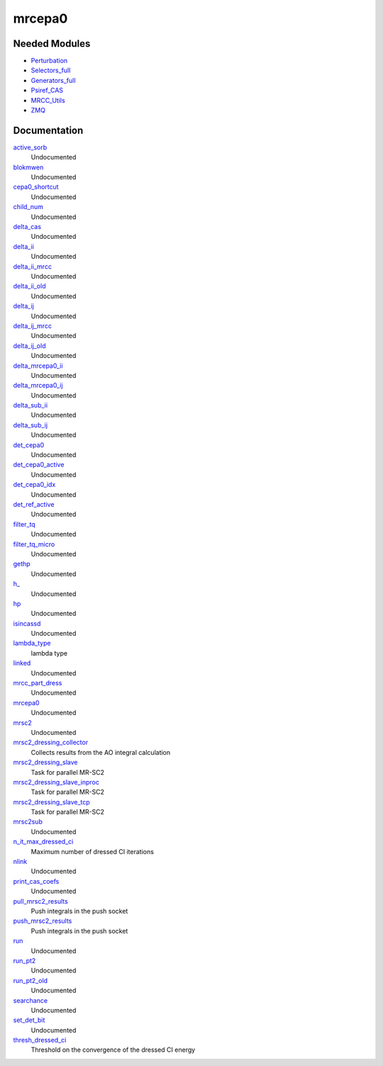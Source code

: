 =======
mrcepa0
=======

Needed Modules
==============
.. Do not edit this section It was auto-generated
.. by the `update_README.py` script.


.. image:: tree_dependency.png

* `Perturbation <http://github.com/LCPQ/quantum_package/tree/master/plugins/Perturbation>`_
* `Selectors_full <http://github.com/LCPQ/quantum_package/tree/master/plugins/Selectors_full>`_
* `Generators_full <http://github.com/LCPQ/quantum_package/tree/master/plugins/Generators_full>`_
* `Psiref_CAS <http://github.com/LCPQ/quantum_package/tree/master/plugins/Psiref_CAS>`_
* `MRCC_Utils <http://github.com/LCPQ/quantum_package/tree/master/plugins/MRCC_Utils>`_
* `ZMQ <http://github.com/LCPQ/quantum_package/tree/master/src/ZMQ>`_

Documentation
=============
.. Do not edit this section It was auto-generated
.. by the `update_README.py` script.


`active_sorb <http://github.com/LCPQ/quantum_package/tree/master/plugins/mrcepa0/dressing.irp.f#L371>`_
  Undocumented


`blokmwen <http://github.com/LCPQ/quantum_package/tree/master/plugins/mrcepa0/dressing.irp.f#L375>`_
  Undocumented


`cepa0_shortcut <http://github.com/LCPQ/quantum_package/tree/master/plugins/mrcepa0/dressing.irp.f#L367>`_
  Undocumented


`child_num <http://github.com/LCPQ/quantum_package/tree/master/plugins/mrcepa0/dressing.irp.f#L377>`_
  Undocumented


`delta_cas <http://github.com/LCPQ/quantum_package/tree/master/plugins/mrcepa0/dressing.irp.f#L539>`_
  Undocumented


`delta_ii <http://github.com/LCPQ/quantum_package/tree/master/plugins/mrcepa0/dressing.irp.f#L317>`_
  Undocumented


`delta_ii_mrcc <http://github.com/LCPQ/quantum_package/tree/master/plugins/mrcepa0/dressing.irp.f#L6>`_
  Undocumented


`delta_ii_old <http://github.com/LCPQ/quantum_package/tree/master/plugins/mrcepa0/dressing_slave.irp.f#L468>`_
  Undocumented


`delta_ij <http://github.com/LCPQ/quantum_package/tree/master/plugins/mrcepa0/dressing.irp.f#L316>`_
  Undocumented


`delta_ij_mrcc <http://github.com/LCPQ/quantum_package/tree/master/plugins/mrcepa0/dressing.irp.f#L5>`_
  Undocumented


`delta_ij_old <http://github.com/LCPQ/quantum_package/tree/master/plugins/mrcepa0/dressing_slave.irp.f#L467>`_
  Undocumented


`delta_mrcepa0_ii <http://github.com/LCPQ/quantum_package/tree/master/plugins/mrcepa0/dressing.irp.f#L641>`_
  Undocumented


`delta_mrcepa0_ij <http://github.com/LCPQ/quantum_package/tree/master/plugins/mrcepa0/dressing.irp.f#L640>`_
  Undocumented


`delta_sub_ii <http://github.com/LCPQ/quantum_package/tree/master/plugins/mrcepa0/dressing.irp.f#L749>`_
  Undocumented


`delta_sub_ij <http://github.com/LCPQ/quantum_package/tree/master/plugins/mrcepa0/dressing.irp.f#L748>`_
  Undocumented


`det_cepa0 <http://github.com/LCPQ/quantum_package/tree/master/plugins/mrcepa0/dressing.irp.f#L372>`_
  Undocumented


`det_cepa0_active <http://github.com/LCPQ/quantum_package/tree/master/plugins/mrcepa0/dressing.irp.f#L369>`_
  Undocumented


`det_cepa0_idx <http://github.com/LCPQ/quantum_package/tree/master/plugins/mrcepa0/dressing.irp.f#L368>`_
  Undocumented


`det_ref_active <http://github.com/LCPQ/quantum_package/tree/master/plugins/mrcepa0/dressing.irp.f#L370>`_
  Undocumented


`filter_tq <http://github.com/LCPQ/quantum_package/tree/master/plugins/mrcepa0/dressing.irp.f#L875>`_
  Undocumented


`filter_tq_micro <http://github.com/LCPQ/quantum_package/tree/master/plugins/mrcepa0/dressing.irp.f#L931>`_
  Undocumented


`gethp <http://github.com/LCPQ/quantum_package/tree/master/plugins/mrcepa0/dressing.irp.f#L603>`_
  Undocumented


`h_ <http://github.com/LCPQ/quantum_package/tree/master/plugins/mrcepa0/dressing.irp.f#L863>`_
  Undocumented


`hp <http://github.com/LCPQ/quantum_package/tree/master/plugins/mrcepa0/dressing.irp.f#L360>`_
  Undocumented


`isincassd <http://github.com/LCPQ/quantum_package/tree/master/plugins/mrcepa0/dressing.irp.f#L571>`_
  Undocumented


`lambda_type <http://github.com/LCPQ/quantum_package/tree/master/plugins/mrcepa0/ezfio_interface.irp.f#L44>`_
  lambda type


`linked <http://github.com/LCPQ/quantum_package/tree/master/plugins/mrcepa0/dressing.irp.f#L374>`_
  Undocumented


`mrcc_part_dress <http://github.com/LCPQ/quantum_package/tree/master/plugins/mrcepa0/dressing.irp.f#L55>`_
  Undocumented


`mrcepa0 <http://github.com/LCPQ/quantum_package/tree/master/plugins/mrcepa0/mrcepa0.irp.f#L1>`_
  Undocumented


`mrsc2 <http://github.com/LCPQ/quantum_package/tree/master/plugins/mrcepa0/mrsc2.irp.f#L1>`_
  Undocumented


`mrsc2_dressing_collector <http://github.com/LCPQ/quantum_package/tree/master/plugins/mrcepa0/dressing_slave.irp.f#L375>`_
  Collects results from the AO integral calculation


`mrsc2_dressing_slave <http://github.com/LCPQ/quantum_package/tree/master/plugins/mrcepa0/dressing_slave.irp.f#L20>`_
  Task for parallel MR-SC2


`mrsc2_dressing_slave_inproc <http://github.com/LCPQ/quantum_package/tree/master/plugins/mrcepa0/dressing_slave.irp.f#L11>`_
  Task for parallel MR-SC2


`mrsc2_dressing_slave_tcp <http://github.com/LCPQ/quantum_package/tree/master/plugins/mrcepa0/dressing_slave.irp.f#L1>`_
  Task for parallel MR-SC2


`mrsc2sub <http://github.com/LCPQ/quantum_package/tree/master/plugins/mrcepa0/mrcc.irp.f#L1>`_
  Undocumented


`n_it_max_dressed_ci <http://github.com/LCPQ/quantum_package/tree/master/plugins/mrcepa0/ezfio_interface.irp.f#L25>`_
  Maximum number of dressed CI iterations


`nlink <http://github.com/LCPQ/quantum_package/tree/master/plugins/mrcepa0/dressing.irp.f#L373>`_
  Undocumented


`print_cas_coefs <http://github.com/LCPQ/quantum_package/tree/master/plugins/mrcepa0/mrcepa0_general.irp.f#L62>`_
  Undocumented


`pull_mrsc2_results <http://github.com/LCPQ/quantum_package/tree/master/plugins/mrcepa0/dressing_slave.irp.f#L308>`_
  Push integrals in the push socket


`push_mrsc2_results <http://github.com/LCPQ/quantum_package/tree/master/plugins/mrcepa0/dressing_slave.irp.f#L211>`_
  Push integrals in the push socket


`run <http://github.com/LCPQ/quantum_package/tree/master/plugins/mrcepa0/mrcepa0_general.irp.f#L3>`_
  Undocumented


`run_pt2 <http://github.com/LCPQ/quantum_package/tree/master/plugins/mrcepa0/mrcepa0_general.irp.f#L191>`_
  Undocumented


`run_pt2_old <http://github.com/LCPQ/quantum_package/tree/master/plugins/mrcepa0/mrcepa0_general.irp.f#L79>`_
  Undocumented


`searchance <http://github.com/LCPQ/quantum_package/tree/master/plugins/mrcepa0/dressing.irp.f#L376>`_
  Undocumented


`set_det_bit <http://github.com/LCPQ/quantum_package/tree/master/plugins/mrcepa0/dressing.irp.f#L851>`_
  Undocumented


`thresh_dressed_ci <http://github.com/LCPQ/quantum_package/tree/master/plugins/mrcepa0/ezfio_interface.irp.f#L6>`_
  Threshold on the convergence of the dressed CI energy

